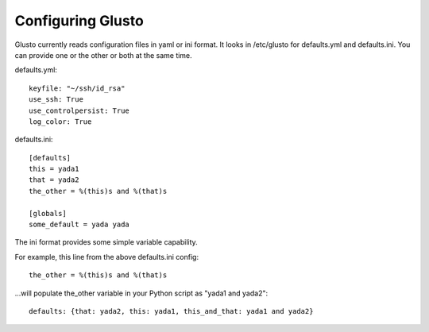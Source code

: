 Configuring Glusto
------------------

Glusto currently reads configuration files in yaml or ini format.
It looks in /etc/glusto for defaults.yml and defaults.ini.
You can provide one or the other or both at the same time.

defaults.yml::

	keyfile: "~/ssh/id_rsa"
	use_ssh: True
	use_controlpersist: True
	log_color: True

defaults.ini::

	[defaults]
	this = yada1
	that = yada2
	the_other = %(this)s and %(that)s
	
	[globals]
	some_default = yada yada

The ini format provides some simple variable capability.

For example, this line from the above defaults.ini config::

	the_other = %(this)s and %(that)s

...will populate the_other variable in your Python script as "yada1 and yada2"::

	defaults: {that: yada2, this: yada1, this_and_that: yada1 and yada2}
